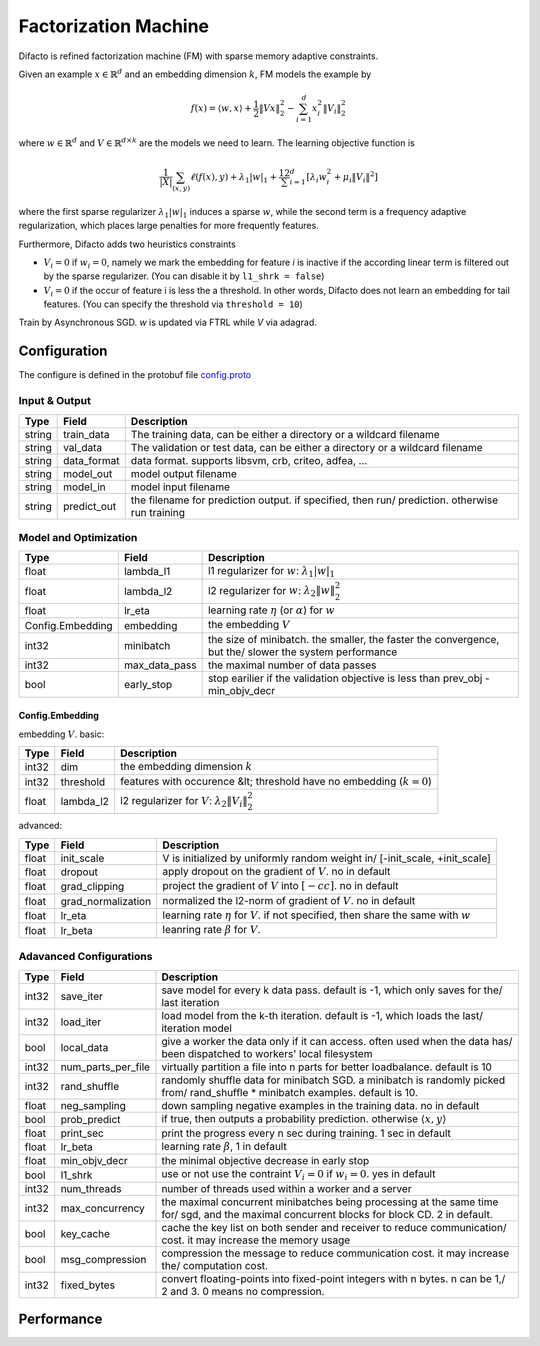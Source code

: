 Factorization Machine
=====================

Difacto is refined factorization machine (FM) with sparse memory adaptive
constraints.

Given an example :math:`x \in \mathbb{R}^d` and an embedding
dimension  :math:`k`, FM models the example by

.. math::
  f(x) = \langle w, x \rangle + \frac{1}{2} \|V x\|_2^2 - \sum_{i=1}^d x_i^2 \|V_i\|^2_2

where :math:`w \in \mathbb{R}^d` and :math:`V \in \mathbb{R}^{d \times k}`
are the models we need to learn. The learning objective function is

.. math::
   \frac 1{|X|}\sum_{(x,y)} \ell(f(x), y)+ \lambda_1 |w|_1 +
   \frac12 \sum_{i=1}^d \left[\lambda_i w_i^2 + \mu_i \|V_i\|^2\right]

where the first sparse regularizer :math:`\lambda_1 |w|_1` induces a sparse
:math:`w`, while the second term is a frequency adaptive regularization, which
places large penalties for more frequently features.

Furthermore, Difacto adds two heuristics constraints

- :math:`V_i = 0` if :math:`w_i = 0`, namely we mark the embedding for feature *i*
  is inactive if the according linear term is filtered out by the sparse
  regularizer. (You can disable it by ``l1_shrk = false``)

- :math:`V_i = 0` if the occur of feature i is less the a threshold. In other
  words, Difacto does not learn an embedding for tail features. (You can specify
  the threshold via ``threshold = 10``)

Train by Asynchronous SGD. *w* is updated via FTRL while *V* via adagrad.

Configuration
---------------------

The configure is defined in the protobuf file `config.proto <https://github.com/dmlc/wormhole/blob/master/learn/difacto/config.proto>`_

Input & Output
~~~~~~~~~~~~~~~~~~~

.. csv-table::
   :header: Type, Field, Description

   string, train_data, "The training data, can be either a directory or a wildcard filename"
   string, val_data, "The validation or test data, can be either a directory or a wildcard filename"
   string, data_format, "data format. supports libsvm, crb, criteo, adfea, ..."
   string, model_out, "model output filename"
   string, model_in, "model input filename"
   string, predict_out, "the filename for prediction output. if specified, then run/ prediction. otherwise run training"


Model and Optimization
~~~~~~~~~~~~~~~~~~~~~~~~~~~~

.. csv-table::
   :header: Type, Field, Description

   float, lambda_l1, "l1 regularizer for :math:`w`: :math:`\lambda_1 |w|_1`"
   float, lambda_l2, "l2 regularizer for :math:`w`: :math:`\lambda_2 \|w\|_2^2`"
   float, lr_eta, "learning rate :math:`\eta` (or :math:`\alpha`) for :math:`w`"
   Config.Embedding, embedding, "the embedding :math:`V`"
   int32, minibatch, "the size of minibatch. the smaller, the faster the convergence, but the/ slower the system performance"
   int32, max_data_pass, "the maximal number of data passes"
   bool, early_stop, "stop earilier if the validation objective is less than  prev_obj - min_objv_decr"

Config.Embedding
``````````````````````````````````````````
embedding :math:`V`. basic:

.. csv-table::
   :header: Type, Field, Description

   int32, dim, "the embedding dimension :math:`k`"
   int32, threshold, "features with occurence &lt; threshold have no embedding (:math:`k=0`)"
   float, lambda_l2, "l2 regularizer for :math:`V`: :math:`\lambda_2 \|V_i\|_2^2`"

advanced:

.. csv-table::
   :header: Type, Field, Description

   float, init_scale, "V is initialized by uniformly random weight in/   [-init_scale, +init_scale]"
   float, dropout, "apply dropout on the gradient of :math:`V`. no in default"
   float, grad_clipping, "project the gradient of :math:`V` into :math:`[-c c]`. no in default"
   float, grad_normalization, "normalized the l2-norm of gradient of :math:`V`. no in default"
   float, lr_eta, "learning rate :math:`\eta` for :math:`V`. if not specified, then share the same with :math:`w`"
   float, lr_beta, "leanring rate :math:`\beta` for :math:`V`."

Adavanced Configurations
~~~~~~~~~~~~~~~~~~~~~~~~~~~~~

.. csv-table::
   :header: Type, Field, Description

   int32, save_iter, "save model for every k data pass. default is -1, which only saves for the/ last iteration"
   int32, load_iter, "load model from the k-th iteration. default is -1, which loads the last/ iteration model"
   bool, local_data, "give a worker the data only if it can access. often used when the data has/ been dispatched to workers' local filesystem"
   int32, num_parts_per_file, "virtually partition a file into n parts for better loadbalance. default is 10"
   int32, rand_shuffle, "randomly shuffle data for minibatch SGD. a minibatch is randomly picked from/ rand_shuffle * minibatch examples. default is 10."
   float, neg_sampling, "down sampling negative examples in the training data. no in default"
   bool, prob_predict, "if true, then outputs a probability prediction. otherwise :math:`\langle  x, y \rangle`"
   float, print_sec, "print the progress every n sec during training. 1 sec in default"
   float, lr_beta, "learning rate :math:`\beta`, 1 in default"
   float, min_objv_decr, "the minimal objective decrease in early stop"
   bool, l1_shrk, "use or not use the contraint :math:`V_i = 0` if :math:`w_i = 0`. yes in default"
   int32, num_threads, "number of threads used within a worker and a server"
   int32, max_concurrency, "the maximal concurrent minibatches being processing at the same time for/ sgd, and the maximal concurrent blocks for block CD. 2 in default."
   bool, key_cache, "cache the key list on both sender and receiver to reduce communication/ cost. it may increase the memory usage"
   bool, msg_compression, "compression the message to reduce communication cost. it may increase the/ computation cost."
   int32, fixed_bytes, "convert floating-points into fixed-point integers with n bytes. n can be 1,/ 2 and 3. 0 means no compression."

Performance
-----------
